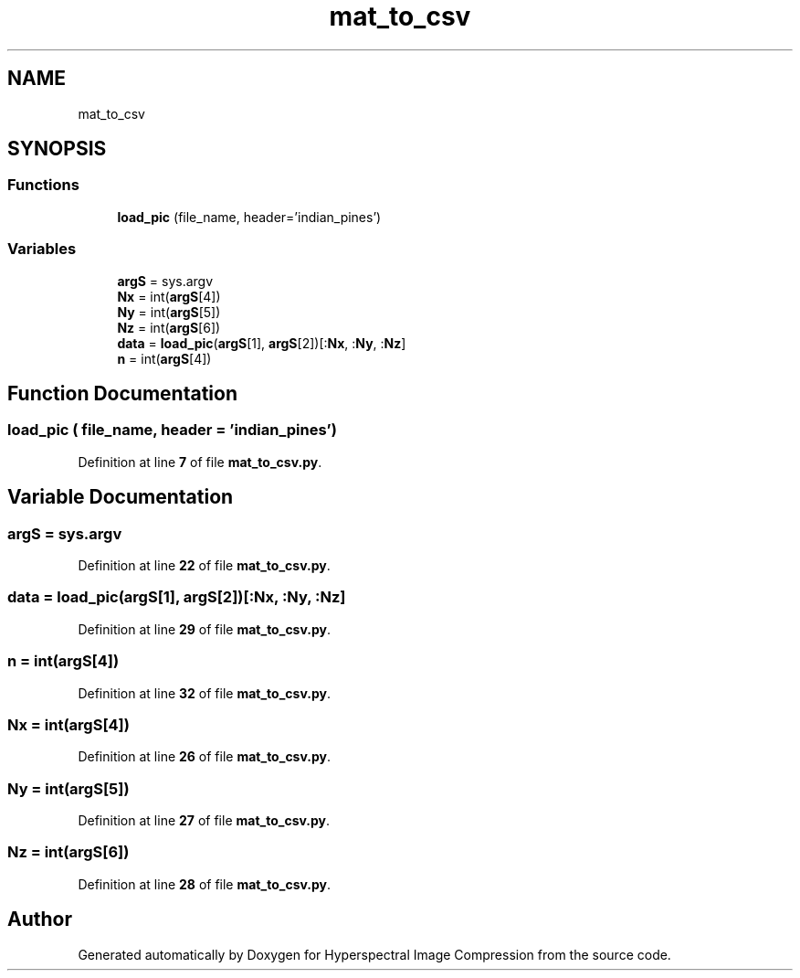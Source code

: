 .TH "mat_to_csv" 3 "Version 1.0" "Hyperspectral Image Compression" \" -*- nroff -*-
.ad l
.nh
.SH NAME
mat_to_csv
.SH SYNOPSIS
.br
.PP
.SS "Functions"

.in +1c
.ti -1c
.RI "\fBload_pic\fP (file_name, header='indian_pines')"
.br
.in -1c
.SS "Variables"

.in +1c
.ti -1c
.RI "\fBargS\fP = sys\&.argv"
.br
.ti -1c
.RI "\fBNx\fP = int(\fBargS\fP[4])"
.br
.ti -1c
.RI "\fBNy\fP = int(\fBargS\fP[5])"
.br
.ti -1c
.RI "\fBNz\fP = int(\fBargS\fP[6])"
.br
.ti -1c
.RI "\fBdata\fP = \fBload_pic\fP(\fBargS\fP[1], \fBargS\fP[2])[:\fBNx\fP, :\fBNy\fP, :\fBNz\fP]"
.br
.ti -1c
.RI "\fBn\fP = int(\fBargS\fP[4])"
.br
.in -1c
.SH "Function Documentation"
.PP 
.SS "load_pic ( file_name,  header = \fC'indian_pines'\fP)"

.PP
Definition at line \fB7\fP of file \fBmat_to_csv\&.py\fP\&.
.SH "Variable Documentation"
.PP 
.SS "argS = sys\&.argv"

.PP
Definition at line \fB22\fP of file \fBmat_to_csv\&.py\fP\&.
.SS "data = \fBload_pic\fP(\fBargS\fP[1], \fBargS\fP[2])[:\fBNx\fP, :\fBNy\fP, :\fBNz\fP]"

.PP
Definition at line \fB29\fP of file \fBmat_to_csv\&.py\fP\&.
.SS "n = int(\fBargS\fP[4])"

.PP
Definition at line \fB32\fP of file \fBmat_to_csv\&.py\fP\&.
.SS "Nx = int(\fBargS\fP[4])"

.PP
Definition at line \fB26\fP of file \fBmat_to_csv\&.py\fP\&.
.SS "Ny = int(\fBargS\fP[5])"

.PP
Definition at line \fB27\fP of file \fBmat_to_csv\&.py\fP\&.
.SS "Nz = int(\fBargS\fP[6])"

.PP
Definition at line \fB28\fP of file \fBmat_to_csv\&.py\fP\&.
.SH "Author"
.PP 
Generated automatically by Doxygen for Hyperspectral Image Compression from the source code\&.
